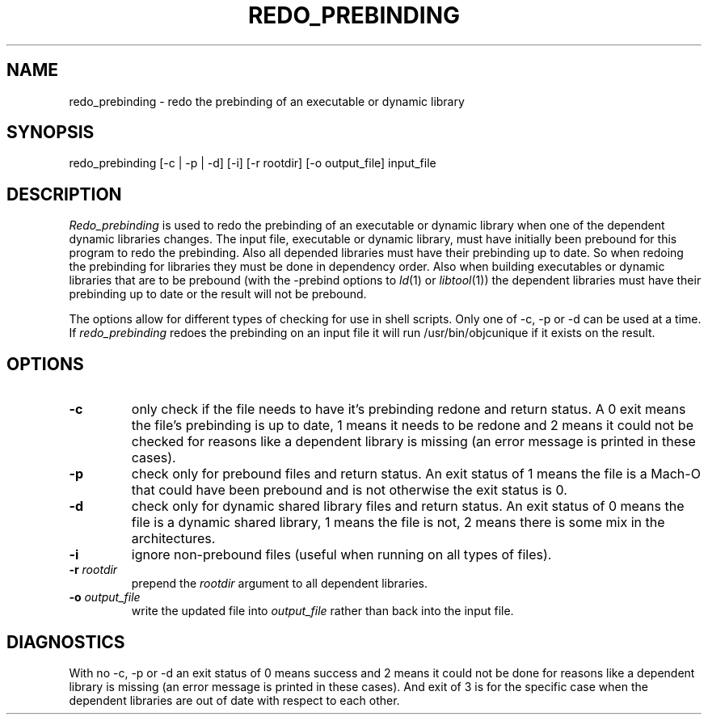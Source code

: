 .TH REDO_PREBINDING 1 "October 4, 2000" "Apple Computer, Inc."
.SH NAME
redo_prebinding \- redo the prebinding of an executable or dynamic library
.SH SYNOPSIS
redo_prebinding [\-c | \-p | \-d] [\-i] [\-r rootdir] [\-o output_file] input_file
.SH DESCRIPTION
.I Redo_prebinding
is used to redo the prebinding of an executable or dynamic library when one
of the dependent dynamic libraries changes.
The input file, executable or dynamic library, must have initially been prebound
for this program to redo the prebinding.
Also all depended libraries must have their prebinding up to date.  So when
redoing the prebinding for libraries they must be done in dependency order.
Also when building executables or dynamic libraries that are to be prebound
(with the -prebind options to
.IR ld (1)
or
.IR libtool (1))
the dependent libraries must have their prebinding up to date or the result will
not be prebound.
.PP
The options allow for different types of checking for use in shell scripts.
Only one of \-c, \-p or \-d can be used at a time.
If 
.I redo_prebinding
redoes the prebinding on an input file it will run /usr/bin/objcunique if it
exists on the result.
.SH OPTIONS
.TP
.B \-c
only check if the file needs to have it's prebinding redone and return status.
A 0 exit means the file's prebinding is up to date, 1 means it needs to be
redone and 2 means it could not be checked for reasons like a dependent library
is missing (an error message is printed in these cases).
.TP
.B \-p
check only for prebound files and return status.
An exit status of 1 means the file is a Mach-O that could have been prebound
and is not otherwise the exit status is 0.
.TP
.B \-d
check only for dynamic shared library files and return status.
An exit status of 0 means the file is a dynamic shared library,
1 means the file is not, 2 means there is some mix in the architectures.
.TP
.B \-i
ignore non-prebound files (useful when running on all types of files).
.TP
.BI "\-r " rootdir
prepend the
.I rootdir
argument to all dependent libraries.
.TP
.BI "\-o " output_file
write the updated file into
.I output_file
rather than back into the input file.
.SH DIAGNOSTICS
With no \-c, \-p or \-d an exit status of 0 means success and 2 means it could
not be done for reasons like a dependent library is missing (an error message
is printed in these cases).
And exit of 3 is for the specific case when the dependent libraries are out of
date with respect to each other.
